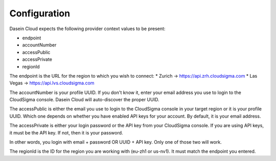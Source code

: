 Configuration
-------------

Dasein Cloud expects the following provider context values to be
present:

-  endpoint
-  accountNumber
-  accessPublic
-  accessPrivate
-  regionId

The endpoint is the URL for the region to which you wish to connect: \*
Zurich -> https://api.zrh.cloudsigma.com \* Las Vegas ->
https://api.lvs.cloudsigma.com

The accountNumber is your profile UUID. If you don't know it, enter your
email address you use to login to the CloudSigma console. Dasein Cloud
will auto-discover the proper UUID.

The accessPublic is either the email you use to login to the CloudSigma
console in your target region or it is your profile UUID. Which one
depends on whether you have enabled API keys for your account. By
default, it is your email address.

The accessPrivate is either your login password or the API key from your
CloudSigma console. If you are using API keys, it must be the API key.
If not, then it is your password.

In other words, you login with email + password OR UUID + API key. Only
one of those two will work.

The regionId is the ID for the region you are working with (eu-zh1 or
us-nv1). It must match the endpoint you entered.
